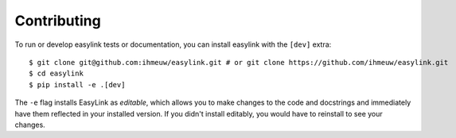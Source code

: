 ============
Contributing
============

To run or develop easylink tests or documentation, you can install easylink with the ``[dev]`` extra::

    $ git clone git@github.com:ihmeuw/easylink.git # or git clone https://github.com/ihmeuw/easylink.git
    $ cd easylink
    $ pip install -e .[dev]

The ``-e`` flag installs EasyLink as `editable`, which allows you to make changes to the code and docstrings
and immediately have them reflected in your installed version. If you didn't install editably, you would 
have to reinstall to see your changes.

.. todo::
    Show how to run the tests and build the documentation